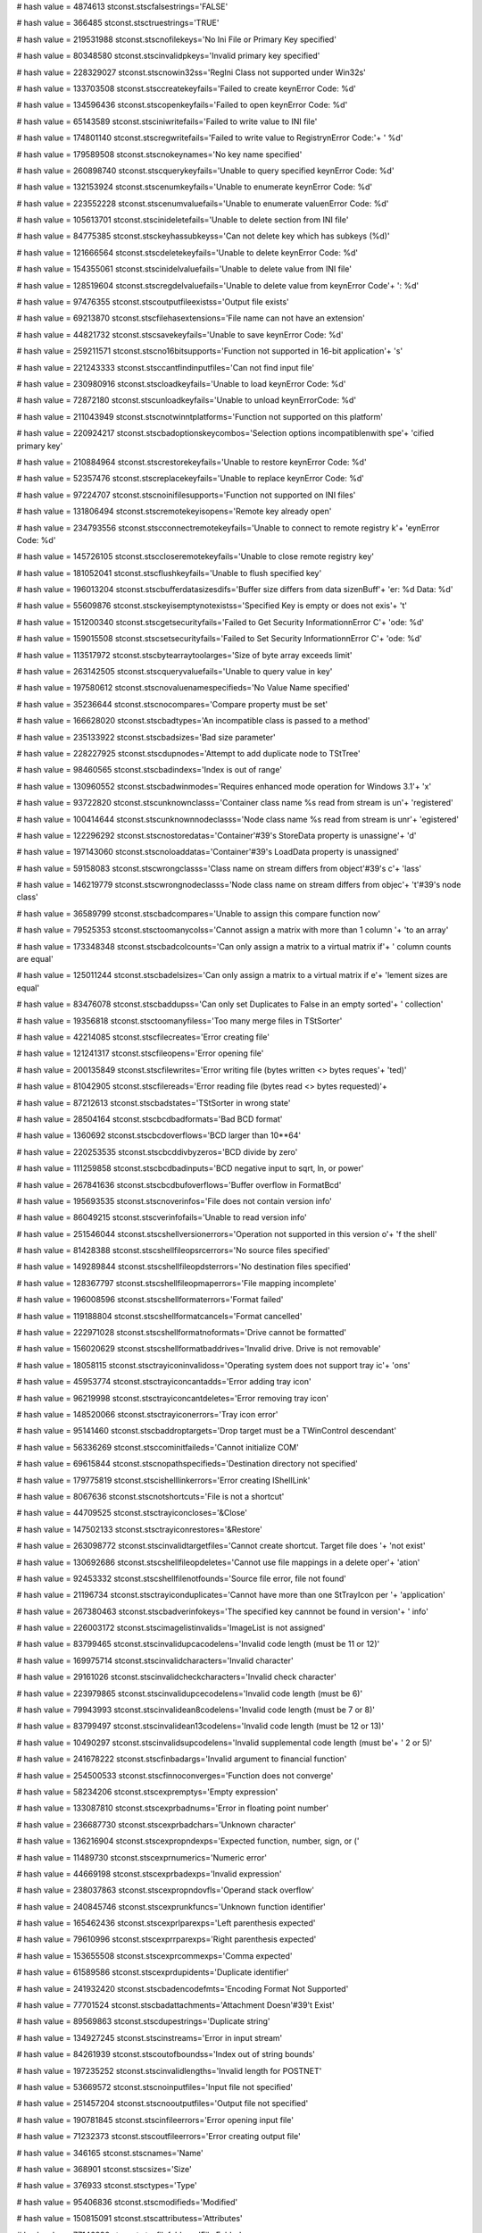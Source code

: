 
# hash value = 4874613
stconst.stscfalsestrings='FALSE'


# hash value = 366485
stconst.stsctruestrings='TRUE'


# hash value = 219531988
stconst.stscnofilekeys='No Ini File or Primary Key specified'


# hash value = 80348580
stconst.stscinvalidpkeys='Invalid primary key specified'


# hash value = 228329027
stconst.stscnowin32ss='RegIni Class not supported under Win32s'


# hash value = 133703508
stconst.stsccreatekeyfails='Failed to create key\nError Code: %d'


# hash value = 134596436
stconst.stscopenkeyfails='Failed to open key\nError Code: %d'


# hash value = 65143589
stconst.stsciniwritefails='Failed to write value to INI file'


# hash value = 174801140
stconst.stscregwritefails='Failed to write value to Registry\nError Code:'+
' %d'


# hash value = 179589508
stconst.stscnokeynames='No key name specified'


# hash value = 260898740
stconst.stscquerykeyfails='Unable to query specified key\nError Code: %d'


# hash value = 132153924
stconst.stscenumkeyfails='Unable to enumerate key\nError Code: %d'


# hash value = 223552228
stconst.stscenumvaluefails='Unable to enumerate value\nError Code: %d'


# hash value = 105613701
stconst.stscinideletefails='Unable to delete section from INI file'


# hash value = 84775385
stconst.stsckeyhassubkeyss='Can not delete key which has subkeys (%d)'


# hash value = 121666564
stconst.stscdeletekeyfails='Unable to delete key\nError Code: %d'


# hash value = 154355061
stconst.stscinidelvaluefails='Unable to delete value from INI file'


# hash value = 128519604
stconst.stscregdelvaluefails='Unable to delete value from key\nError Code'+
': %d'


# hash value = 97476355
stconst.stscoutputfileexistss='Output file exists'


# hash value = 69213870
stconst.stscfilehasextensions='File name can not have an extension'


# hash value = 44821732
stconst.stscsavekeyfails='Unable to save key\nError Code: %d'


# hash value = 259211571
stconst.stscno16bitsupports='Function not supported in 16-bit application'+
's'


# hash value = 221243333
stconst.stsccantfindinputfiles='Can not find input file'


# hash value = 230980916
stconst.stscloadkeyfails='Unable to load key\nError Code: %d'


# hash value = 72872180
stconst.stscunloadkeyfails='Unable to unload key\nErrorCode: %d'


# hash value = 211043949
stconst.stscnotwinntplatforms='Function not supported on this platform'


# hash value = 220924217
stconst.stscbadoptionskeycombos='Selection options incompatible\nwith spe'+
'cified primary key'


# hash value = 210884964
stconst.stscrestorekeyfails='Unable to restore key\nError Code: %d'


# hash value = 52357476
stconst.stscreplacekeyfails='Unable to replace key\nError Code: %d'


# hash value = 97224707
stconst.stscnoinifilesupports='Function not supported on INI files'


# hash value = 131806494
stconst.stscremotekeyisopens='Remote key already open'


# hash value = 234793556
stconst.stscconnectremotekeyfails='Unable to connect to remote registry k'+
'ey\nError Code: %d'


# hash value = 145726105
stconst.stsccloseremotekeyfails='Unable to close remote registry key'


# hash value = 181052041
stconst.stscflushkeyfails='Unable to flush specified key'


# hash value = 196013204
stconst.stscbufferdatasizesdifs='Buffer size differs from data size\nBuff'+
'er: %d   Data: %d'


# hash value = 55609876
stconst.stsckeyisemptynotexistss='Specified Key is empty or does not exis'+
't'


# hash value = 151200340
stconst.stscgetsecurityfails='Failed to Get Security Information\nError C'+
'ode: %d'


# hash value = 159015508
stconst.stscsetsecurityfails='Failed to Set Security Information\nError C'+
'ode: %d'


# hash value = 113517972
stconst.stscbytearraytoolarges='Size of byte array exceeds limit'


# hash value = 263142505
stconst.stscqueryvaluefails='Unable to query value in key'


# hash value = 197580612
stconst.stscnovaluenamespecifieds='No Value Name specified'


# hash value = 35236644
stconst.stscnocompares='Compare property must be set'


# hash value = 166628020
stconst.stscbadtypes='An incompatible class is passed to a method'


# hash value = 235133922
stconst.stscbadsizes='Bad size parameter'


# hash value = 228227925
stconst.stscdupnodes='Attempt to add duplicate node to TStTree'


# hash value = 98460565
stconst.stscbadindexs='Index is out of range'


# hash value = 130960552
stconst.stscbadwinmodes='Requires enhanced mode operation for Windows 3.1'+
'x'


# hash value = 93722820
stconst.stscunknownclasss='Container class name %s read from stream is un'+
'registered'


# hash value = 100414644
stconst.stscunknownnodeclasss='Node class name %s read from stream is unr'+
'egistered'


# hash value = 122296292
stconst.stscnostoredatas='Container'#39's StoreData property is unassigne'+
'd'


# hash value = 197143060
stconst.stscnoloaddatas='Container'#39's LoadData property is unassigned'


# hash value = 59158083
stconst.stscwrongclasss='Class name on stream differs from object'#39's c'+
'lass'


# hash value = 146219779
stconst.stscwrongnodeclasss='Node class name on stream differs from objec'+
't'#39's node class'


# hash value = 36589799
stconst.stscbadcompares='Unable to assign this compare function now'


# hash value = 79525353
stconst.stsctoomanycolss='Cannot assign a matrix with more than 1 column '+
'to an array'


# hash value = 173348348
stconst.stscbadcolcounts='Can only assign a matrix to a virtual matrix if'+
' column counts are equal'


# hash value = 125011244
stconst.stscbadelsizes='Can only assign a matrix to a virtual matrix if e'+
'lement sizes are equal'


# hash value = 83476078
stconst.stscbaddupss='Can only set Duplicates to False in an empty sorted'+
' collection'


# hash value = 19356818
stconst.stsctoomanyfiless='Too many merge files in TStSorter'


# hash value = 42214085
stconst.stscfilecreates='Error creating file'


# hash value = 121241317
stconst.stscfileopens='Error opening file'


# hash value = 200135849
stconst.stscfilewrites='Error writing file (bytes written <> bytes reques'+
'ted)'


# hash value = 81042905
stconst.stscfilereads='Error reading file (bytes read <> bytes requested)'+


# hash value = 87212613
stconst.stscbadstates='TStSorter in wrong state'


# hash value = 28504164
stconst.stscbcdbadformats='Bad BCD format'


# hash value = 1360692
stconst.stscbcdoverflows='BCD larger than 10**64'


# hash value = 220253535
stconst.stscbcddivbyzeros='BCD divide by zero'


# hash value = 111259858
stconst.stscbcdbadinputs='BCD negative input to sqrt, ln, or power'


# hash value = 267841636
stconst.stscbcdbufoverflows='Buffer overflow in FormatBcd'


# hash value = 195693535
stconst.stscnoverinfos='File does not contain version info'


# hash value = 86049215
stconst.stscverinfofails='Unable to read version info'


# hash value = 251546044
stconst.stscshellversionerrors='Operation not supported in this version o'+
'f the shell'


# hash value = 81428388
stconst.stscshellfileopsrcerrors='No source files specified'


# hash value = 149289844
stconst.stscshellfileopdsterrors='No destination files specified'


# hash value = 128367797
stconst.stscshellfileopmaperrors='File mapping incomplete'


# hash value = 196008596
stconst.stscshellformaterrors='Format failed'


# hash value = 119188804
stconst.stscshellformatcancels='Format cancelled'


# hash value = 222971028
stconst.stscshellformatnoformats='Drive cannot be formatted'


# hash value = 156020629
stconst.stscshellformatbaddrives='Invalid drive. Drive is not removable'


# hash value = 18058115
stconst.stsctrayiconinvalidoss='Operating system does not support tray ic'+
'ons'


# hash value = 45953774
stconst.stsctrayiconcantadds='Error adding tray icon'


# hash value = 96219998
stconst.stsctrayiconcantdeletes='Error removing tray icon'


# hash value = 148520066
stconst.stsctrayiconerrors='Tray icon error'


# hash value = 95141460
stconst.stscbaddroptargets='Drop target must be a TWinControl descendant'


# hash value = 56336269
stconst.stsccominitfaileds='Cannot initialize COM'


# hash value = 69615844
stconst.stscnopathspecifieds='Destination directory not specified'


# hash value = 179775819
stconst.stscishelllinkerrors='Error creating IShellLink'


# hash value = 8067636
stconst.stscnotshortcuts='File is not a shortcut'


# hash value = 44709525
stconst.stsctrayiconcloses='&Close'


# hash value = 147502133
stconst.stsctrayiconrestores='&Restore'


# hash value = 263098772
stconst.stscinvalidtargetfiles='Cannot create shortcut. Target file does '+
'not exist'


# hash value = 130692686
stconst.stscshellfileopdeletes='Cannot use file mappings in a delete oper'+
'ation'


# hash value = 92453332
stconst.stscshellfilenotfounds='Source file error, file not found'


# hash value = 21196734
stconst.stsctrayiconduplicates='Cannot have more than one StTrayIcon per '+
'application'


# hash value = 267380463
stconst.stscbadverinfokeys='The specified key cannnot be found in version'+
' info'


# hash value = 226003172
stconst.stscimagelistinvalids='ImageList is not assigned'


# hash value = 83799465
stconst.stscinvalidupcacodelens='Invalid code length (must be 11 or 12)'


# hash value = 169975714
stconst.stscinvalidcharacters='Invalid character'


# hash value = 29161026
stconst.stscinvalidcheckcharacters='Invalid check character'


# hash value = 223979865
stconst.stscinvalidupcecodelens='Invalid code length (must be 6)'


# hash value = 79943993
stconst.stscinvalidean8codelens='Invalid code length (must be 7 or 8)'


# hash value = 83799497
stconst.stscinvalidean13codelens='Invalid code length (must be 12 or 13)'


# hash value = 10490297
stconst.stscinvalidsupcodelens='Invalid supplemental code length (must be'+
' 2 or 5)'


# hash value = 241678222
stconst.stscfinbadargs='Invalid argument to financial function'


# hash value = 254500533
stconst.stscfinnoconverges='Function does not converge'


# hash value = 58234206
stconst.stscexpremptys='Empty expression'


# hash value = 133087810
stconst.stscexprbadnums='Error in floating point number'


# hash value = 236687730
stconst.stscexprbadchars='Unknown character'


# hash value = 136216904
stconst.stscexpropndexps='Expected function, number, sign, or ('


# hash value = 11489730
stconst.stscexprnumerics='Numeric error'


# hash value = 44669198
stconst.stscexprbadexps='Invalid expression'


# hash value = 238037863
stconst.stscexpropndovfls='Operand stack overflow'


# hash value = 240845746
stconst.stscexprunkfuncs='Unknown function identifier'


# hash value = 165462436
stconst.stscexprlparexps='Left parenthesis expected'


# hash value = 79610996
stconst.stscexprrparexps='Right parenthesis expected'


# hash value = 153655508
stconst.stscexprcommexps='Comma expected'


# hash value = 61589586
stconst.stscexprdupidents='Duplicate identifier'


# hash value = 241932420
stconst.stscbadencodefmts='Encoding Format Not Supported'


# hash value = 77701524
stconst.stscbadattachments='Attachment Doesn'#39't Exist'


# hash value = 89569863
stconst.stscdupestrings='Duplicate string'


# hash value = 134927245
stconst.stscinstreams='Error in input stream'


# hash value = 84261939
stconst.stscoutofboundss='Index out of string bounds'


# hash value = 197235252
stconst.stscinvalidlengths='Invalid length for POSTNET'


# hash value = 53669572
stconst.stscnoinputfiles='Input file not specified'


# hash value = 251457204
stconst.stscnooutputfiles='Output file not specified'


# hash value = 190781845
stconst.stscinfileerrors='Error opening input file'


# hash value = 71232373
stconst.stscoutfileerrors='Error creating output file'


# hash value = 346165
stconst.stscnames='Name'


# hash value = 368901
stconst.stscsizes='Size'


# hash value = 376933
stconst.stsctypes='Type'


# hash value = 95406836
stconst.stscmodifieds='Modified'


# hash value = 150815091
stconst.stscattributess='Attributes'


# hash value = 77146290
stconst.stscfilefolders='File Folder'


# hash value = 266371426
stconst.stscsystemfolders='System Folder'


# hash value = 92914830
stconst.stscoriginallocs='Original Location'


# hash value = 237661684
stconst.stscdatedeleteds='Date Deleted'


# hash value = 315429
stconst.stscfiles='File'


# hash value = 52297890
stconst.stscinvalidfolders='Invalid folder'


# hash value = 98586633
stconst.stscfolderreadonlys='Cannot create folder: Parent folder is read-'+
'only'


# hash value = 101099326
stconst.stscinvalidsortdirs='Invalid sort direction'


# hash value = 132943060
stconst.stscinsufficientdatas='FileName cannot be empty when RunParameter'+
's is specified'


# hash value = 202476356
stconst.stsccreatefilefaileds='CreateFile failed'


# hash value = 64591028
stconst.stscfilemappingfaileds='CreateFileMapping failed'


# hash value = 188217684
stconst.stsccreateviewfaileds='MapViewOfFile failed'


# hash value = 219491979
stconst.stscbadorigins='Bad origin parameter for call to Seek'


# hash value = 74081909
stconst.stscgetsizefaileds='Error reading size of existing file'


# hash value = 194465116
stconst.stscnilstreams='Buffered/text stream: Attempted to read, write, o'+
'r seek and underlying stream is nil'


# hash value = 222441929
stconst.stscnoseekforreads='Buffered/text stream: Could not seek to the c'+
'orrect position in the underlying stream (for read request)'


# hash value = 208174953
stconst.stscnoseekforwrites='Buffered/text stream: Could not seek to the '+
'correct position in the underlying stream (for write request)'


# hash value = 124129581
stconst.stsccannotwrites='Buffered/text stream: Could not write the entir'+
'e buffer to the underlying stream'


# hash value = 206779682
stconst.stscbadterminators='Text stream: Case statement was used with a b'+
'ad value of LineTerminator'


# hash value = 26779955
stconst.stscbadlinelengths='Text stream: Length of a fixed line must be b'+
'etween 1 and 4096 bytes'


# hash value = 101892025
stconst.stsccannotsetsizes='Buffered/text stream: Cannot set the size of '+
'the underlying stream (needs OnSetStreamSize event)'


# hash value = 234744158
stconst.stscunknownerrors='Unknown error creating a pattern token'


# hash value = 48182883
stconst.stscexpandingclasss='Problem in expanding character class'


# hash value = 27432882
stconst.stscalternationfollowsclosures='Alternation cannot immediately fo'+
'llow a closure marker'


# hash value = 195023731
stconst.stscunbalancedparenss='Unbalanced nesting parentheses'


# hash value = 27155893
stconst.stscfollowingclosures='Closure cannot immediately follow BegOfLin'+
'e, EndOfLine or another closure'


# hash value = 196895006
stconst.stscpatternerrors='Error detected near end of pattern'


# hash value = 115158658
stconst.stscunbalancedtags='Unbalanced tag marker'


# hash value = 23645332
stconst.stscnopatternss='No Match, Replace, or SelAvoid Patterns defined'


# hash value = 3843182
stconst.stscpatterntoolarges='Pattern exceeds MaxPatLen'


# hash value = 220633236
stconst.stscstreamsnils='Input and/or output stream is not assigned'


# hash value = 83035021
stconst.stscintextstreamerrors='Error creating internal input text stream'+


# hash value = 39646861
stconst.stscouttextstreamerrors='Error creating internal output text stre'+
'am'


# hash value = 139941721
stconst.stscclosuremaybeemptys='A * or + operand could be empty'


# hash value = 19580949
stconst.stscoutfiledeletes='Error deleting old previous file'


# hash value = 221803748
stconst.stscinfilenotfounds='Input file not found'


# hash value = 43996237
stconst.stscreinfileerrors='Error creating internal text stream'


# hash value = 71232373
stconst.stscoutfilecreates='Error creating output file'


# hash value = 64399973
stconst.stscnetnomanualcreates='Can'#39't manually create an object of th'+
'is type'


# hash value = 200393634
stconst.stscnetunknownerrors='Unknown network error'


# hash value = 55711252
stconst.stscnetgroupnotspecifieds='Local or global group not specified'


# hash value = 43980517
stconst.stscnetdatespecifiedoutofranges='Date specified out or range'


# hash value = 182837442
stconst.stscnetinvalidparameters='Invalid parameter'


# hash value = 252199524
stconst.stscnetinvaliditemtypes='Invalid item type for this method'


# hash value = 37074259
stconst.stscstatbadcounts='Unequal or bad counts of array elements'


# hash value = 182837442
stconst.stscstatbadparams='Invalid parameter'


# hash value = 73756457
stconst.stscstatbaddatas='Invalid data point in array'


# hash value = 260111205
stconst.stscstatnoconverges='no convergence in numerical routine'


# hash value = 13641
stconst.stscworddelimiterss='219'


# hash value = 13648
stconst.stscinvalidslentrys='220'


# hash value = 13649
stconst.stscbadstreams='221'

